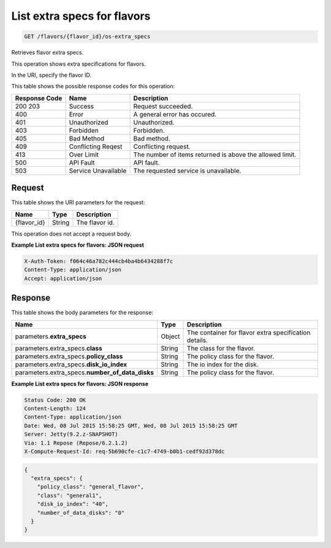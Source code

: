 
.. THIS OUTPUT IS GENERATED FROM THE WADL. DO NOT EDIT.

.. _get-list-extra-specs-for-flavors-flavors-flavor-id-os-extra-specs:

List extra specs for flavors
^^^^^^^^^^^^^^^^^^^^^^^^^^^^^^^^^^^^^^^^^^^^^^^^^^^^^^^^^^^^^^^^^^^^^^^^^^^^^^^^

.. code::

    GET /flavors/{flavor_id}/os-extra_specs

Retrieves flavor extra specs.

This operation shows extra specifications for flavors.

In the URI, specify the flavor ID.



This table shows the possible response codes for this operation:


+--------------------------+-------------------------+-------------------------+
|Response Code             |Name                     |Description              |
+==========================+=========================+=========================+
|200 203                   |Success                  |Request succeeded.       |
+--------------------------+-------------------------+-------------------------+
|400                       |Error                    |A general error has      |
|                          |                         |occured.                 |
+--------------------------+-------------------------+-------------------------+
|401                       |Unauthorized             |Unauthorized.            |
+--------------------------+-------------------------+-------------------------+
|403                       |Forbidden                |Forbidden.               |
+--------------------------+-------------------------+-------------------------+
|405                       |Bad Method               |Bad method.              |
+--------------------------+-------------------------+-------------------------+
|409                       |Conflicting Reqest       |Conflicting request.     |
+--------------------------+-------------------------+-------------------------+
|413                       |Over Limit               |The number of items      |
|                          |                         |returned is above the    |
|                          |                         |allowed limit.           |
+--------------------------+-------------------------+-------------------------+
|500                       |API Fault                |API fault.               |
+--------------------------+-------------------------+-------------------------+
|503                       |Service Unavailable      |The requested service is |
|                          |                         |unavailable.             |
+--------------------------+-------------------------+-------------------------+


Request
""""""""""""""""




This table shows the URI parameters for the request:

+--------------------------+-------------------------+-------------------------+
|Name                      |Type                     |Description              |
+==========================+=========================+=========================+
|{flavor_id}               |String                   |The flavor id.           |
+--------------------------+-------------------------+-------------------------+





This operation does not accept a request body.




**Example List extra specs for flavors: JSON request**


.. code::

   X-Auth-Token: f064c46a782c444cb4ba4b6434288f7c
   Content-Type: application/json
   Accept: application/json





Response
""""""""""""""""





This table shows the body parameters for the response:

+--------------------------+-------------------------+-------------------------+
|Name                      |Type                     |Description              |
+==========================+=========================+=========================+
|parameters.\              |Object                   |The container for flavor |
|**extra_specs**           |                         |extra specification      |
|                          |                         |details.                 |
+--------------------------+-------------------------+-------------------------+
|parameters.extra_specs.\  |String                   |The class for the flavor.|
|**class**                 |                         |                         |
+--------------------------+-------------------------+-------------------------+
|parameters.extra_specs.\  |String                   |The policy class for the |
|**policy_class**          |                         |flavor.                  |
+--------------------------+-------------------------+-------------------------+
|parameters.extra_specs.\  |String                   |The io index for the     |
|**disk_io_index**         |                         |disk.                    |
+--------------------------+-------------------------+-------------------------+
|parameters.extra_specs.\  |String                   |The policy class for the |
|**number_of_data_disks**  |                         |flavor.                  |
+--------------------------+-------------------------+-------------------------+







**Example List extra specs for flavors: JSON response**


.. code::

       Status Code: 200 OK
       Content-Length: 124
       Content-Type: application/json
       Date: Wed, 08 Jul 2015 15:58:25 GMT, Wed, 08 Jul 2015 15:58:25 GMT
       Server: Jetty(9.2.z-SNAPSHOT)
       Via: 1.1 Repose (Repose/6.2.1.2)
       X-Compute-Request-Id: req-5b690cfe-c1c7-4749-b0b1-cedf92d378dc


.. code::

   {
     "extra_specs": {
       "policy_class": "general_flavor",
       "class": "general1",
       "disk_io_index": "40",
       "number_of_data_disks": "0"
     }
   }





